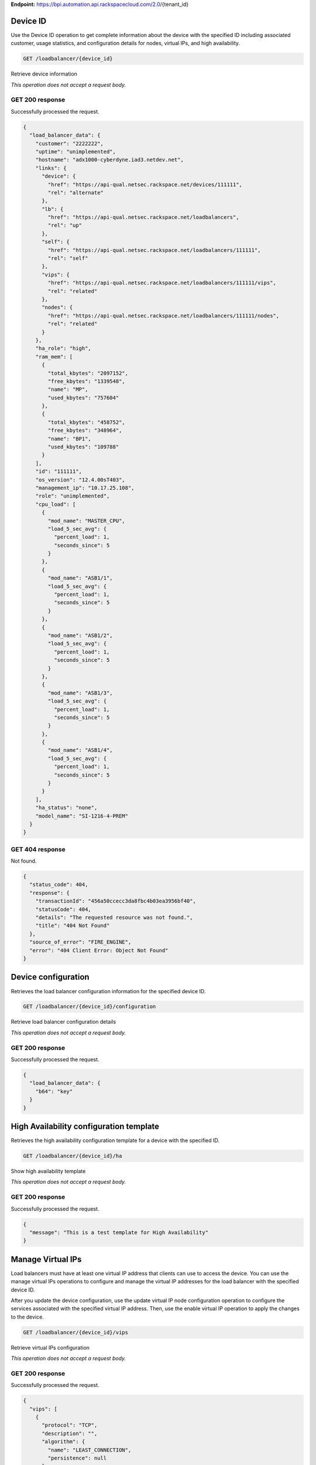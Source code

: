 **Endpoint:**
https://bpi.automation.api.rackspacecloud.com/2.0/{tenant\_id}

Device ID
---------

Use the Device ID operation to get complete information about the device
with the specified ID including associated customer, usage statistics,
and configuration details for nodes, virtual IPs, and high availability.

.. code:: javascript

    GET /loadbalancer/{device_id}

Retrieve device information

*This operation does not accept a request body.*

GET 200 response
^^^^^^^^^^^^^^^^

Successfully processed the request.

.. code:: javascript

    {
      "load_balancer_data": {
        "customer": "2222222",
        "uptime": "unimplemented",
        "hostname": "adx1000-cyberdyne.iad3.netdev.net",
        "links": {
          "device": {
            "href": "https://api-qual.netsec.rackspace.net/devices/111111",
            "rel": "alternate"
          },
          "lb": {
            "href": "https://api-qual.netsec.rackspace.net/loadbalancers",
            "rel": "up"
          },
          "self": {
            "href": "https://api-qual.netsec.rackspace.net/loadbalancers/111111",
            "rel": "self"
          },
          "vips": {
            "href": "https://api-qual.netsec.rackspace.net/loadbalancers/111111/vips",
            "rel": "related"
          },
          "nodes": {
            "href": "https://api-qual.netsec.rackspace.net/loadbalancers/111111/nodes",
            "rel": "related"
          }
        },
        "ha_role": "high",
        "ram_mem": [
          {
            "total_kbytes": "2097152",
            "free_kbytes": "1339548",
            "name": "MP",
            "used_kbytes": "757604"
          },
          {
            "total_kbytes": "458752",
            "free_kbytes": "348964",
            "name": "BP1",
            "used_kbytes": "109788"
          }
        ],
        "id": "111111",
        "os_version": "12.4.00sT403",
        "management_ip": "10.17.25.108",
        "role": "unimplemented",
        "cpu_load": [
          {
            "mod_name": "MASTER_CPU",
            "load_5_sec_avg": {
              "percent_load": 1,
              "seconds_since": 5
            }
          },
          {
            "mod_name": "ASB1/1",
            "load_5_sec_avg": {
              "percent_load": 1,
              "seconds_since": 5
            }
          },
          {
            "mod_name": "ASB1/2",
            "load_5_sec_avg": {
              "percent_load": 1,
              "seconds_since": 5
            }
          },
          {
            "mod_name": "ASB1/3",
            "load_5_sec_avg": {
              "percent_load": 1,
              "seconds_since": 5
            }
          },
          {
            "mod_name": "ASB1/4",
            "load_5_sec_avg": {
              "percent_load": 1,
              "seconds_since": 5
            }
          }
        ],
        "ha_status": "none",
        "model_name": "SI-1216-4-PREM"
      }
    }

GET 404 response
^^^^^^^^^^^^^^^^

Not found.

.. code:: javascript

    {
      "status_code": 404,
      "response": {
        "transactionId": "456a50ccecc3da8fbc4b03ea3956bf40",
        "statusCode": 404,
        "details": "The requested resource was not found.",
        "title": "404 Not Found"
      },
      "source_of_error": "FIRE_ENGINE",
      "error": "404 Client Error: Object Not Found"
    }

Device configuration
--------------------

Retrieves the load balancer configuration information for the specified
device ID.

.. code:: javascript

    GET /loadbalancer/{device_id}/configuration

Retrieve load balancer configuration details

*This operation does not accept a request body.*

GET 200 response
^^^^^^^^^^^^^^^^

Successfully processed the request.

.. code:: javascript

    {
      "load_balancer_data": {
        "b64": "key"
      }
    }

High Availability configuration template
----------------------------------------

Retrieves the high availability configuration template for a device with
the specified ID.

.. code:: javascript

    GET /loadbalancer/{device_id}/ha

Show high availability template

*This operation does not accept a request body.*

GET 200 response
^^^^^^^^^^^^^^^^

Successfully processed the request.

.. code:: javascript

    {
      "message": "This is a test template for High Availability"
    }

Manage Virtual IPs
------------------

Load balancers must have at least one virtual IP address that clients
can use to access the device. You can use the manage virtual IPs
operations to configure and manage the virtual IP addresses for the load
balancer with the specified device ID.

After you update the device configuration, use the update virtual IP
node configuration operation to configure the services associated with
the specified virtual IP address. Then, use the enable virtual IP
operation to apply the changes to the device.

.. code:: javascript

    GET /loadbalancer/{device_id}/vips

Retrieve virtual IPs configuration

*This operation does not accept a request body.*

GET 200 response
^^^^^^^^^^^^^^^^

Successfully processed the request.

.. code:: javascript

    {
      "vips": [
        {
          "protocol": "TCP",
          "description": "",
          "algorithm": {
            "name": "LEAST_CONNECTION",
            "persistence": null
          },
          "ip": "152.181.84.2",
          "runtime_state": "UNHEALTHY",
          "label": "Vip-Test-32fce25d",
          "port_number": 80,
          "port_name": "HTTP",
          "admin_state": "ENABLED",
          "stats": {
            "conn_max": -1,
            "pkts_out": -1,
            "bytes_in": -1,
            "pkts_in": 0,
            "conn_tot": 0,
            "conn_cur": 0,
            "bytes_out": -1
          },
          "nodes": [
            {
              "label": "Node-Test-32fce25d",
              "port_name": "HTTP",
              "address": "29.181.84.2",
              "port_number": 80,
              "id": "Node-Test-32fce25d:29.181.84.2:80"
            },
            {
              "label": "Node-Test-8df4d3b7",
              "port_name": "HTTP",
              "address": "29.181.84.3",
              "port_number": 80,
              "id": "Node-Test-8df4d3b7:29.181.84.3:80"
            }
          ],
          "id": "Vip-Test-32fce25d:152.181.84.2:80",
          "vendor_extensions": {
            "none": "none"
          }
        }
      ]
    }

GET 404 response
^^^^^^^^^^^^^^^^

Not found.

.. code:: javascript

    {
      "status_code": 404,
      "response": {
        "transactionId": "456a50ccecc3da8fbc4b03ea3956bf40",
        "statusCode": 404,
        "details": "The requested resource was not found.",
        "title": "404 Not Found"
      },
      "source_of_error": "FIRE_ENGINE",
      "error": "404 Client Error: Object Not Found"
    }

Manage Virtual IPs
------------------

Load balancers must have at least one virtual IP address that clients
can use to access the device. You can use the manage virtual IPs
operations to configure and manage the virtual IP addresses for the load
balancer with the specified device ID.

After you update the device configuration, use the update virtual IP
node configuration operation to configure the services associated with
the specified virtual IP address. Then, use the enable virtual IP
operation to apply the changes to the device.

.. code:: javascript

    POST /loadbalancer/{device_id}/vips

Add a virtual IP

*This operation accepts a request body:*

**Request**

.. code:: javascript

    {
      "account_number": req"<Account Number>",
      "label": req"<Label>",
      "description": "<description>",
      "ip": "<ip>",
      "protocol": req"<protocol>",
      "port": req"<port>",
      "algorithm": req{},
      "persistence": req{},
      "nodes": {},
      "admin_state": req"<enabled|disabled>",
      "comment": req"comment"
    }

POST Manage Virtual IPs 202 response
^^^^^^^^^^^^^^^^^^^^^^^^^^^^^^^^^^^^

The request has been accepted for processing.

.. code:: javascript

    {
      "@id": "/loadbalancers/0a68f566-e2f9-11e4-8a00-1681e6b88ec1",
      "@type": "Event",
      "event_id": "0a68f566-e2f9-11e4-8a00-1681e6b88ec1",
      "status": "200",
      "message": "Processing",
      "timestamp": "2015-04-01T10:05:01.55Z",
    }

Virtual IPs information
-----------------------

Use the virtual IPs information operations to retrieve and update
information for a virtual IP configured for the specified device ID.

Use the delete operation to remove a virtual IP from the device
configuration.

If you don't know the ID for a specified virtual IP, use the retrieve
virtual IPs operation to find it.

.. code:: javascript

    GET /loadbalancer/{device_id}/vips/{vip_id}

Retrieve virtual IP information

*This operation does not accept a request body.*

GET 200 response
^^^^^^^^^^^^^^^^

Successfully processed the request.

.. code:: javascript

    {
      "load_balancer_data": {
        "protocol": "TCP",
        "description": "Some description",
        "algorithm": {
          "persistence_method": "client_ip",
          "name": "LEAST_CONNECTION",
          "persistence": "ENABLED",
          "subnet_prefix_length": 0
        },
        "ip": "152.181.84.2",
        "runtime_state": "UNHEALTHY",
        "label": "Vip-Test-32fce25d",
        "port_number": 80,
        "port_name": "HTTP",
        "admin_state": "ENABLED",
        "stats": {
          "conn_max": -1,
          "pkts_out": -1,
          "bytes_in": -1,
          "pkts_in": 0,
          "conn_tot": 0,
          "conn_cur": 0,
          "bytes_out": -1
        },
        "nodes": [
          {
            "label": "Node-Test-32fce25d",
            "port_name": "HTTP",
            "address": "29.181.84.2",
            "port_number": 80,
            "id": "Node-Test-32fce25d:29.181.84.2:80"
          }
        ],
        "id": "Vip-Test-32fce25d:152.181.84.2:80",
        "vendor_extensions": {
          "none": "none"
        }
      }
    }

GET 404 response
^^^^^^^^^^^^^^^^

Not found.

.. code:: javascript

    {
      "status_code": 404,
      "response": {
        "transactionId": "456a50ccecc3da8fbc4b03ea3956bf40",
        "statusCode": 404,
        "details": "The requested resource was not found.",
        "title": "404 Not Found"
      },
      "source_of_error": "FIRE_ENGINE",
      "error": "404 Client Error: Object Not Found"
    }

Virtual IPs information
-----------------------

Use the virtual IPs information operations to retrieve and update
information for a virtual IP configured for the specified device ID.

Use the delete operation to remove a virtual IP from the device
configuration.

If you don't know the ID for a specified virtual IP, use the retrieve
virtual IPs operation to find it.

.. code:: javascript

    PUT /loadbalancer/{device_id}/vips/{vip_id}

Update virtual IP information

*This operation accepts a request body:*

**Request**

.. code:: javascript

    {
      "account_number": req"<Account Number>",
      "label": req"<Label>",
      "description": "<description>",
      "ip": "<ip>",
      "protocol": req"<protocol>",
      "port": req"<port>",
      "algorithm": req{},
      "persistence": req{},
      "nodes": {},
      "admin_state": req"<enabled|disabled>",
      "comment": req"comment"
    }

PUT Virtual IPs information 202 response
^^^^^^^^^^^^^^^^^^^^^^^^^^^^^^^^^^^^^^^^

The request has been accepted for processing.

.. code:: javascript

    {
      "@id": "/loadbalancers/0a68f566-e2f9-11e4-8a00-1681e6b88ec1",
      "@type": "Event",
      "event_id": "0a68f566-e2f9-11e4-8a00-1681e6b88ec1",
      "status": "200",
      "message": "Processing",
      "timestamp": "2015-04-01T10:05:01.55Z",
    }

Virtual IPs information
-----------------------

Use the virtual IPs information operations to retrieve and update
information for a virtual IP configured for the specified device ID.

Use the delete operation to remove a virtual IP from the device
configuration.

If you don't know the ID for a specified virtual IP, use the retrieve
virtual IPs operation to find it.

.. code:: javascript

    DELETE /loadbalancer/{device_id}/vips/{vip_id}

Delete a virtual IP

*This operation accepts a request body:*

**Request**

.. code:: javascript

    {
      "account_number": req"<Account Number>",
      "comment": req"comment"
    }

DELETE Virtual IPs information 202 response
^^^^^^^^^^^^^^^^^^^^^^^^^^^^^^^^^^^^^^^^^^^

The request has been accepted for processing.

.. code:: javascript

    {
      "@id": "/loadbalancers/0a68f566-e2f9-11e4-8a00-1681e6b88ec1",
      "@type": "Event",
      "event_id": "0a68f566-e2f9-11e4-8a00-1681e6b88ec1",
      "status": "200",
      "message": "Processing",
      "timestamp": "2015-04-01T10:05:01.55Z",
    }

Virtual IP node configuration
-----------------------------

Retrieve information about the nodes associated with a specified virtual
IP.

.. code:: javascript

    GET /loadbalancer/{device_id}/vips/{vip_id}/nodes

List nodes for the specified virtual IP.

*This operation does not accept a request body.*

GET 200 response
^^^^^^^^^^^^^^^^

Successfully processed the request.

.. code:: javascript

    {
      "load_balancer_data": [
        {
          "links": {
            "self": {
              "href": "https://api-qual.netsec.rackspace.net/loadbalancers/534583/nodes/Node-Test-32fce25d%3A29.181.84.2%3A80",
              "rel": "self"
            },
            "rel": {
              "href": "https://api-qual.netsec.rackspace.net/loadbalancers/534583/nodes",
              "rel": "up"
            }
          },
          "label": "Node-Test-32fce25d",
          "port_name": "HTTP",
          "address": "29.181.84.2",
          "port_number": 80,
          "id": "Node-Test-32fce25d:29.181.84.2:80"
        }
      ]
    }

Manage virtual IP node configuration
------------------------------------

Use the virtual IP node configuration operations to add or remove a
specified node from the virtual IP configuration.

.. code:: javascript

    POST /loadbalancer/{device_id}/vips/{vip_id}/nodes/{node_id}

Assign node to virtual IP

*This operation accepts a request body:*

**Request**

.. code:: javascript

    {
      "account_number": req"<Account Number>"
    }

POST Manage virtual IP node configuration 202 response
^^^^^^^^^^^^^^^^^^^^^^^^^^^^^^^^^^^^^^^^^^^^^^^^^^^^^^

The request has been accepted for processing.

.. code:: javascript

    {
      "@id": "/loadbalancers/0a68f566-e2f9-11e4-8a00-1681e6b88ec1",
      "@type": "Event",
      "event_id": "0a68f566-e2f9-11e4-8a00-1681e6b88ec1",
      "status": "200",
      "message": "Processing",
      "timestamp": "2015-04-01T10:05:01.55Z",
    }

Manage virtual IP node configuration
------------------------------------

Use the virtual IP node configuration operations to add or remove a
specified node from the virtual IP configuration.

.. code:: javascript

    DELETE /loadbalancer/{device_id}/vips/{vip_id}/nodes/{node_id}

Remove node from virtual IP configuration

*This operation accepts a request body:*

**Request**

.. code:: javascript

    {
      "account_number": req"<Account Number>"
    }

DELETE Manage virtual IP node configuration 202 response
^^^^^^^^^^^^^^^^^^^^^^^^^^^^^^^^^^^^^^^^^^^^^^^^^^^^^^^^

The request has been accepted for processing.

.. code:: javascript

    {
      "@id": "/loadbalancers/0a68f566-e2f9-11e4-8a00-1681e6b88ec1",
      "@type": "Event",
      "event_id": "0a68f566-e2f9-11e4-8a00-1681e6b88ec1",
      "status": "200",
      "message": "Processing",
      "timestamp": "2015-04-01T10:05:01.55Z",
    }

Manage Virtual IP status
------------------------

Use the virtual IP configuration operations to enable or disable a
virtual IP configured for a specified device. post: description: \|
Enable a virtual IP body: application/json: example: \| {
"account\_number": req"" } responses: 202: description: The request has
been accepted for processing. body: application/json: example: !include
event.sample

.. code:: javascript

    DELETE /loadbalancer/{device_id}/vips/{vip_id}/configuration

Disable a virtual IP

*This operation accepts a request body:*

**Request**

.. code:: javascript

    {
      "account_number": req"<Account Number>"
    }

DELETE Manage Virtual IP status 202 response
^^^^^^^^^^^^^^^^^^^^^^^^^^^^^^^^^^^^^^^^^^^^

The request has been accepted for processing.

.. code:: javascript

    {
      "@id": "/loadbalancers/0a68f566-e2f9-11e4-8a00-1681e6b88ec1",
      "@type": "Event",
      "event_id": "0a68f566-e2f9-11e4-8a00-1681e6b88ec1",
      "status": "200",
      "message": "Processing",
      "timestamp": "2015-04-01T10:05:01.55Z",
    }

Virtual IP statistics
---------------------

Retrieves usage data for the specified virtual IP.

.. code:: javascript

    GET /loadbalancer/{device_id}/vips/{vip_id}/stats

Show virtual IP statistics

*This operation does not accept a request body.*

GET 200 response
^^^^^^^^^^^^^^^^

Successfully processed the request.

.. code:: javascript

    {
        "load_balancer_data": {
            "conn_max": -1,
            "pkts_out": -1,
            "bytes_in": -1,
            "pkts_in": 0,
            "conn_tot": 0,
            "conn_cur": 0,
            "bytes_out": -1
        }
    }

GET 404 response
^^^^^^^^^^^^^^^^

Not found.

.. code:: javascript

    {
      "status_code": 404,
      "response": {
        "transactionId": "456a50ccecc3da8fbc4b03ea3956bf40",
        "statusCode": 404,
        "details": "The requested resource was not found.",
        "title": "404 Not Found"
      },
      "source_of_error": "FIRE_ENGINE",
      "error": "404 Client Error: Object Not Found"
    }

Nodes
-----

A node is a back-end device providing a service on a specified IP and
port.

| Use the nodes operations to get information about the nodes configured
  for
| a specified device and to add a node.

After a node has been defined, use the virtual IP nodes configuration
operations to assign the node to one or more virtual IPs.

.. code:: javascript

    GET /loadbalancer/{device_id}/nodes

Nodes in a device for the given device id

*This operation does not accept a request body.*

GET 200 response
^^^^^^^^^^^^^^^^

Successfully processed the request.

.. code:: javascript

    {
      "load_balancer_data": [
        {
          "stats": {
            "conn_max": 0,
            "pkts_out": 0,
            "bytes_in": 0,
            "pkts_in": 0,
            "conn_tot": 0,
            "conn_cur": 0,
            "bytes_out": 0
          },
          "links": {
            "self": {
              "href": "https://api-qual.netsec.rackspace.net/loadbalancers/534583/nodes/Node-Test-c4b3b8a5%3A29.235.243.3%3A12345",
              "rel": "self"
            },
            "rel": {
              "href": "https://api-qual.netsec.rackspace.net/loadbalancers/534583/nodes",
              "rel": "up"
            }
          },
          "runtime_state": "UNHEALTHY",
          "label": "Node-Test-c4b3b8a5",
          "port_name": "12345",
          "admin_state": "ENABLED",
          "address": "29.235.243.3",
          "port_number": 12345,
          "id": "Node-Test-c4b3b8a5:29.235.243.3:12345"
        }
      ]
    }

GET 404 response
^^^^^^^^^^^^^^^^

.. code:: javascript

    {
      "status_code": 404,
      "response": {
        "transactionId": "456a50ccecc3da8fbc4b03ea3956bf40",
        "statusCode": 404,
        "details": "The requested resource was not found.",
        "title": "404 Not Found"
      },
      "source_of_error": "FIRE_ENGINE",
      "error": "404 Client Error: Object Not Found"
    }

Nodes
-----

A node is a back-end device providing a service on a specified IP and
port.

| Use the nodes operations to get information about the nodes configured
  for
| a specified device and to add a node.

After a node has been defined, use the virtual IP nodes configuration
operations to assign the node to one or more virtual IPs.

.. code:: javascript

    POST /loadbalancer/{device_id}/nodes

Add a node to a device

*This operation accepts a request body:*

**Request**

.. code:: javascript

    {
      "account_number": req"<Account Number>",
      "label": req"<Node Label>",
      "description": "<description>",
      "ip": req"<ip>",
      "port": req"<port>",
      "admin_state": req"<enabled|disabled>",
      "health_strategy": req"<health_strategy JSON Object>",
      "vendor_extensions": req"<vendor_extension JSON object>",
      "comment": req"comment"
    }

POST Nodes 202 response
^^^^^^^^^^^^^^^^^^^^^^^

The request has been accepted for processing.

.. code:: javascript

    {
      "@id": "/loadbalancers/0a68f566-e2f9-11e4-8a00-1681e6b88ec1",
      "@type": "Event",
      "event_id": "0a68f566-e2f9-11e4-8a00-1681e6b88ec1",
      "status": "200",
      "message": "Processing",
      "timestamp": "2015-04-01T10:05:01.55Z",
    }

Manage node information
-----------------------

Use the node operations to view, update, or remove a specified node.

.. code:: javascript

    GET /loadbalancer/{device_id}/nodes/{node_id}

Retrieve node information

*This operation does not accept a request body.*

GET 200 response
^^^^^^^^^^^^^^^^

Successfully processed the request.

.. code:: javascript

    {
      "load_balancer_data": {
        "protocol": "TCP",
        "description": null,
        "links": {
          "self": {
            "href": "https://api-qual.netsec.rackspace.net/loadbalancers/534583/nodes/Node-Test-c4b3b8a5%3A29.235.243.3%3A12345",
            "rel": "self"
          },
          "rel": {
            "href": "https://api-qual.netsec.rackspace.net/loadbalancers/534583/nodes",
            "rel": "up"
          }
        },
        "runtime_state": "UNHEALTHY",
        "label": "Node-Test-c4b3b8a5",
        "port_name": "12345",
        "port_number": 12345,
        "limit": 1000,
        "admin_state": "ENABLED",
        "address": "29.235.243.3",
        "stats": {
          "conn_max": 0,
          "pkts_out": 0,
          "bytes_in": 0,
          "pkts_in": 0,
          "conn_tot": 0,
          "conn_cur": 0,
          "bytes_out": 0
        },
        "id": "Node-Test-c4b3b8a5:29.235.243.3:12345",
        "vendor_extensions": {
          "reassign_count": 0
        },
        "health_strategy": {
          "http_body_pattern": null,
          "http_codes_ok": [
            200,
            203
          ],
          "ssl": false,
          "port_number": 12345,
          "path": "/",
          "strategy": "HTTP_RES_CODE",
          "method": "GET"
        }
      }
    }

GET 404 response
^^^^^^^^^^^^^^^^

Not found.

.. code:: javascript

    {
      "status_code": 404,
      "response": {
        "transactionId": "456a50ccecc3da8fbc4b03ea3956bf40",
        "statusCode": 404,
        "details": "The requested resource was not found.",
        "title": "404 Not Found"
      },
      "source_of_error": "FIRE_ENGINE",
      "error": "404 Client Error: Object Not Found"
    }

Manage node information
-----------------------

Use the node operations to view, update, or remove a specified node.

.. code:: javascript

    PUT /loadbalancer/{device_id}/nodes/{node_id}

Update node information

*This operation accepts a request body:*

**Request**

.. code:: javascript

    {
      "account_number": req"<Account Number>",
      "ip": "<ip>",
      "port": "<port>",
      "label": "<Node Label>",
      "health_strategy": {},
      "admin_state": "<enabled|disabled>"
      "vendor_extensions": {},
      "comment": req"comment"
    }

PUT Manage node information 202 response
^^^^^^^^^^^^^^^^^^^^^^^^^^^^^^^^^^^^^^^^

The request has been accepted for processing.

.. code:: javascript

    {
      "@id": "/loadbalancers/0a68f566-e2f9-11e4-8a00-1681e6b88ec1",
      "@type": "Event",
      "event_id": "0a68f566-e2f9-11e4-8a00-1681e6b88ec1",
      "status": "200",
      "message": "Processing",
      "timestamp": "2015-04-01T10:05:01.55Z",
    }

Manage node information
-----------------------

Use the node operations to view, update, or remove a specified node.

.. code:: javascript

    DELETE /loadbalancer/{device_id}/nodes/{node_id}

Delete node from the device configuration

*This operation accepts a request body:*

**Request**

.. code:: javascript

    {
      "account_number": req"<Account Number>"
    }

DELETE Manage node information 202 response
^^^^^^^^^^^^^^^^^^^^^^^^^^^^^^^^^^^^^^^^^^^

The request has been accepted for processing.

.. code:: javascript

    {
      "@id": "/loadbalancers/0a68f566-e2f9-11e4-8a00-1681e6b88ec1",
      "@type": "Event",
      "event_id": "0a68f566-e2f9-11e4-8a00-1681e6b88ec1",
      "status": "200",
      "message": "Processing",
      "timestamp": "2015-04-01T10:05:01.55Z",
    }

Manage node status
------------------

Use the node status operations to enable or disable a specified node
included in the device configuration.

If you want to delete the node from the configuration file, use the
delete node operation.

.. code:: javascript

    POST /loadbalancer/{device_id}/nodes/{node_id}/configuration

Enable a node

*This operation accepts a request body:*

**Request**

.. code:: javascript

    {
      "account_number": req"<Account Number>"
    }

POST Manage node status 202 response
^^^^^^^^^^^^^^^^^^^^^^^^^^^^^^^^^^^^

The request has been accepted for processing.

.. code:: javascript

    {
      "@id": "/loadbalancers/0a68f566-e2f9-11e4-8a00-1681e6b88ec1",
      "@type": "Event",
      "event_id": "0a68f566-e2f9-11e4-8a00-1681e6b88ec1",
      "status": "200",
      "message": "Processing",
      "timestamp": "2015-04-01T10:05:01.55Z",
    }

Manage node status
------------------

Use the node status operations to enable or disable a specified node
included in the device configuration.

If you want to delete the node from the configuration file, use the
delete node operation.

.. code:: javascript

    DELETE /loadbalancer/{device_id}/nodes/{node_id}/configuration

Disable a node

*This operation accepts a request body:*

**Request**

.. code:: javascript

    {
      "account_number": req"<Account Number>"
    }

DELETE Manage node status 202 response
^^^^^^^^^^^^^^^^^^^^^^^^^^^^^^^^^^^^^^

The request has been accepted for processing.

.. code:: javascript

    {
      "@id": "/loadbalancers/0a68f566-e2f9-11e4-8a00-1681e6b88ec1",
      "@type": "Event",
      "event_id": "0a68f566-e2f9-11e4-8a00-1681e6b88ec1",
      "status": "200",
      "message": "Processing",
      "timestamp": "2015-04-01T10:05:01.55Z",
    }

Node statistics
---------------

Retrieves usage data for a specified node ID.

.. code:: javascript

    GET /loadbalancer/{device_id}/nodes/{node_id}/stats

Show node statistics

*This operation does not accept a request body.*

GET 200 response
^^^^^^^^^^^^^^^^

Successfully processed the request.

.. code:: javascript

    {
      "load_balancer_data": {
        "conn_max": 0,
        "pkts_out": 0,
        "bytes_in": 0,
        "pkts_in": 0,
        "conn_tot": 0,
        "conn_cur": 0,
        "bytes_out": 0
      }
    }

GET 404 response
^^^^^^^^^^^^^^^^

Not found.

.. code:: javascript

    {
      "status_code": 404,
      "response": {
        "transactionId": "456a50ccecc3da8fbc4b03ea3956bf40",
        "statusCode": 404,
        "details": "The requested resource was not found.",
        "title": "404 Not Found"
      },
      "source_of_error": "FIRE_ENGINE",
      "error": "404 Client Error: Object Not Found"
    }

Events
------

Use the events operations to get information about requests to create or
modify load balancer resources.

.. code:: javascript

    GET /loadbalancer/{device_id}/events

List events

*This operation does not accept a request body.*

GET 200 response
^^^^^^^^^^^^^^^^

Successfully processed the request.

.. code:: javascript

    {
      "data": [
        {
          "@id": "/loadbalancers/0a68f566-e2f9-11e4-8a00-1681e6b88ec1",
          "@type": "Event",
          "event_id": "0a68f566-e2f9-11e4-8a00-1681e6b88ec1",
          "status": "200",
          "message": "Processing",
          "timestamp": "2015-04-01T10:05:01.55Z",
        },
        {
          "@id": "/loadbalancers/0a68f7c8-e2f9-11e4-8a00-1681e6b88ec1",
          "@type": "Event",
          "event_id": "0a68f7c8-e2f9-11e4-8a00-1681e6b88ec1",
          "status": "202",
          "message": "Accepted",
          "timestamp": "2015-04-01T11:17:05.45Z",
        },
        {
          "@id": "/loadbalancers/104e8b58-e2f9-11e4-8a00-1681e6b88ec1",
          "@type": "Event",
          "event_id": "104e8b58-e2f9-11e4-8a00-1681e6b88ec1",
          "status": "201",
          "message": "Created",
          "timestamp": "2015-04-01T19:15:01.3Z",
        }
      ]
    }

Event ID details
----------------

Use the event ID details operation to get information about about a
specific event including event type, status, message, and timestamp.

.. code:: javascript

    GET /loadbalancer/{device_id}/events/{event_id}

Retrieves event information by event ID.

*This operation does not accept a request body.*

GET 200 response
^^^^^^^^^^^^^^^^

Successfully processed the request.

.. code:: javascript

    {
      "@id": "/loadbalancers/0a68f566-e2f9-11e4-8a00-1681e6b88ec1",
      "@type": "Event",
      "event_id": "0a68f566-e2f9-11e4-8a00-1681e6b88ec1",
      "status": "200",
      "message": "Processing",
      "timestamp": "2015-04-01T10:05:01.55Z",
    }

